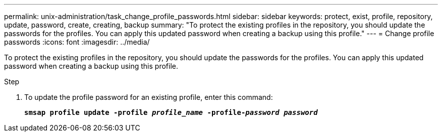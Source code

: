 ---
permalink: unix-administration/task_change_profile_passwords.html
sidebar: sidebar
keywords: protect, exist, profile, repository, update, password, create, creating, backup
summary: "To protect the existing profiles in the repository, you should update the passwords for the profiles. You can apply this updated password when creating a backup using this profile."
---
= Change profile passwords
:icons: font
:imagesdir: ../media/

[.lead]
To protect the existing profiles in the repository, you should update the passwords for the profiles. You can apply this updated password when creating a backup using this profile.

.Step

. To update the profile password for an existing profile, enter this command:
+
`*smsap profile update -profile _profile_name_ -profile-_password password_*`
